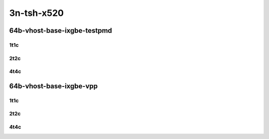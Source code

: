 3n-tsh-x520
-----------

64b-vhost-base-ixgbe-testpmd
````````````````````````````

1t1c
::::

.. raw:: html

    <a name="64b-1t1c-base-ixgbe-testpmd"></a>
    <center>
    Links to builds:
    <a href="https://packagecloud.io/app/fdio/master/search?dist=ubuntu%2Fbionic" target="_blank">vpp-ref</a>,
    <a href="https://jenkins.fd.io/view/csit/job/csit-vpp-perf-mrr-daily-master-3n-tsh" target="_blank">csit-ref</a>
    <iframe width="1100" height="800" frameborder="0" scrolling="no" src="../_static/vpp/3n-tsh-x520-64b-1t1c-vhost-base-ixgbe-testpmd.html"></iframe>
    <p><br></p>
    </center>

2t2c
::::

.. raw:: html

    <a name="64b-2t2c-base-ixgbe-testpmd"></a>
    <center>
    Links to builds:
    <a href="https://packagecloud.io/app/fdio/master/search?dist=ubuntu%2Fbionic" target="_blank">vpp-ref</a>,
    <a href="https://jenkins.fd.io/view/csit/job/csit-vpp-perf-mrr-daily-master-3n-tsh" target="_blank">csit-ref</a>
    <iframe width="1100" height="800" frameborder="0" scrolling="no" src="../_static/vpp/3n-tsh-x520-64b-2t2c-vhost-base-ixgbe-testpmd.html"></iframe>
    <p><br></p>
    </center>

4t4c
::::

.. raw:: html

    <a name="64b-4t4c-base-ixgbe-testpmd"></a>
    <center>
    Links to builds:
    <a href="https://packagecloud.io/app/fdio/master/search?dist=ubuntu%2Fbionic" target="_blank">vpp-ref</a>,
    <a href="https://jenkins.fd.io/view/csit/job/csit-vpp-perf-mrr-daily-master-3n-tsh" target="_blank">csit-ref</a>
    <iframe width="1100" height="800" frameborder="0" scrolling="no" src="../_static/vpp/3n-tsh-x520-64b-4t4c-vhost-base-ixgbe-testpmd.html"></iframe>
    <p><br></p>
    </center>

64b-vhost-base-ixgbe-vpp
````````````````````````

1t1c
::::

.. raw:: html

    <a name="64b-1t1c-base-ixgbe-vpp"></a>
    <center>
    Links to builds:
    <a href="https://packagecloud.io/app/fdio/master/search?dist=ubuntu%2Fbionic" target="_blank">vpp-ref</a>,
    <a href="https://jenkins.fd.io/view/csit/job/csit-vpp-perf-mrr-daily-master-3n-tsh" target="_blank">csit-ref</a>
    <iframe width="1100" height="800" frameborder="0" scrolling="no" src="../_static/vpp/3n-tsh-x520-64b-1t1c-vhost-base-ixgbe-vpp.html"></iframe>
    <p><br></p>
    </center>

2t2c
::::

.. raw:: html

    <a name="64b-2t2c-base-ixgbe-vpp"></a>
    <center>
    Links to builds:
    <a href="https://packagecloud.io/app/fdio/master/search?dist=ubuntu%2Fbionic" target="_blank">vpp-ref</a>,
    <a href="https://jenkins.fd.io/view/csit/job/csit-vpp-perf-mrr-daily-master-3n-tsh" target="_blank">csit-ref</a>
    <iframe width="1100" height="800" frameborder="0" scrolling="no" src="../_static/vpp/3n-tsh-x520-64b-2t2c-vhost-base-ixgbe-vpp.html"></iframe>
    <p><br></p>
    </center>

4t4c
::::

.. raw:: html

    <a name="64b-4t4c-base-ixgbe-vpp"></a>
    <center>
    Links to builds:
    <a href="https://packagecloud.io/app/fdio/master/search?dist=ubuntu%2Fbionic" target="_blank">vpp-ref</a>,
    <a href="https://jenkins.fd.io/view/csit/job/csit-vpp-perf-mrr-daily-master-3n-tsh" target="_blank">csit-ref</a>
    <iframe width="1100" height="800" frameborder="0" scrolling="no" src="../_static/vpp/3n-tsh-x520-64b-4t4c-vhost-base-ixgbe-vpp.html"></iframe>
    <p><br></p>
    </center>
